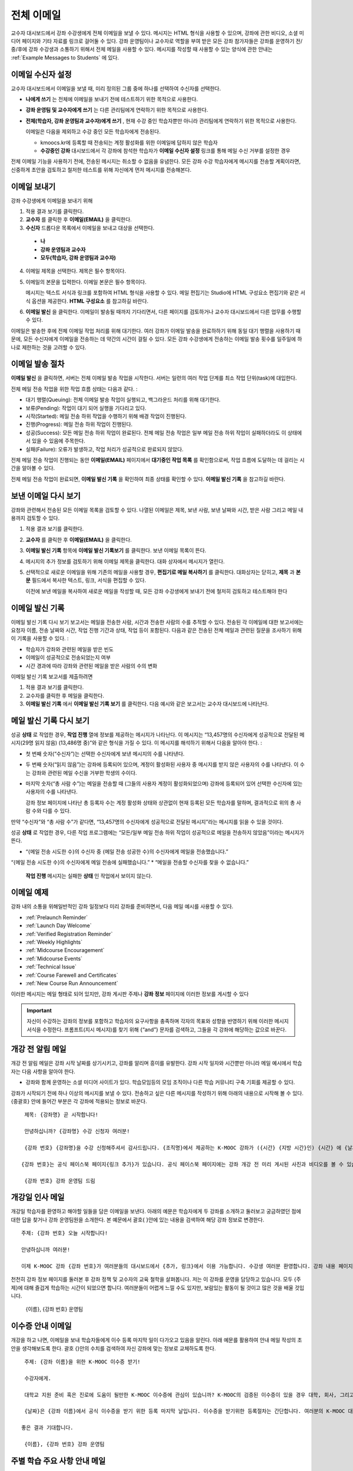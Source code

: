 .. _Bulk Email:

##############################
전체 이메일
##############################

교수자 대시보드에서 강좌 수강생에게 전체 이메일을 보낼 수 있다. 메시지는 HTML 형식을 사용할 수 있으며, 강좌에 관한 비디오, 소셜 미디어 페이지와 기타 자료를 링크로 걸어둘 수 있다. 강좌 운영팀이나 교수자로 역할을 부여 받은 모든 강좌 참가자들은 강좌를 운영하기 전/중/후에 강좌 수강생과 소통하기 위해서 전체 메일을 사용할 수 있다. 메시지를 작성할 때 사용할 수 있는 양식에 관한 안내는 :ref:`Example Messages to Students` 에 있다. 


*************************
이메일 수신자 설정
*************************

교수자 대시보드에서 이메일을 보낼 때, 미리 정의된 그룹 중에 하나를 선택하여 수신자를 선택한다. 

* **나에게 쓰기** 는 전체에 이메일을 보내기 전에 테스트하기 위한 목적으로 사용한다.
* **강좌 운영팀 및 교수자에게 쓰기** 는 다른 관리팀에게 연락하기 위한 목적으로 사용한다.
* **전체(학습자, 강좌 운영팀과 교수자)에게 쓰기** , 현재 수강 중인 학습자뿐만 아니라 관리팀에게 연락하기 위한 목적으로 사용한다.

  이메일은 다음을 제외하고 수강 중인 모든 학습자에게 전송된다. 

  * kmoocs.kr에 등록할 때 전송되는 계정 활성화를 위한 이메일에 답하지 않은 학습자
  * **수강중인 강좌** 대시보드에서 각 강좌에 참석한 학습자가 **이메일 수신자 설정** 링크를 통해 메일 수신 거부를 설정한 경우

전체 이메일 기능을 사용하기 전에, 전송된 메시지는 취소할 수 없음을 유념한다. 모든 강좌 수강 학습자에게 메시지를 전송할 계획이라면, 신중하게 초안을 검토하고 철저한 테스트를 위해 자신에게 먼저 메시지를 전송해본다. 

.. _Send_Bulk_Email:

**************************************************
이메일 보내기
**************************************************

강좌 수강생에게 이메일을 보내기 위해

#. 적용 결과 보기를 클릭한다.

#. **교수자** 를 클릭한 후 **이메일(EMAIL)** 을 클릭한다. 

#. **수신자** 드롭다운 목록에서 이메일을 보내고 대상을 선택한다. 

  * **나**
  * **강좌 운영팀과 교수자**
  * **모두(학습자, 강좌 운영팀과 교수자)**

4. 이메일 제목을 선택한다. 제목은 필수 항목이다.

#. 이메일의 본문을 입력한다. 이메일 본문은 필수 항목이다. 
   
   메시지는 텍스트 서식과 링크를 포함하여 HTML 형식을 사용할 수 있다. 메일 편집기는 Studio에 HTML 구성요소 편집기와 같은 서식 옵션을 제공한다. **HTML 구성요소** 를 참고하길 바란다. 

#. **이메일 발신** 을 클릭한다. 이메일이 발송될 때까지 기다리면서, 다른 페이지를 검토하거나 교수자 대시보드에서 다른 업무를 수행할 수 있다. 


이메일은 발송한 후에 전체 이메일 작업 처리를 위해 대기한다. 여러 강좌가 이메일 발송을 완료하하기 위해 동일 대기 행렬을 사용하기 때문에, 모든 수신자에게 이메일을 전송하는 데 약간의 시간이 걸릴 수 있다. 모든 강좌 수강생에게 전송하는 이메일 발송 횟수를 일주일에 하나로 제한하는 것을 고려할 수 있다. 

.. _Email_queuing:

****************************
이메일 발송 절차
****************************

**이메일 발신** 을 클릭하면, 서버는 전체 이메일 발송 작업을 시작한다. 서버는 일련의 여러 작업 단계를 최소 작업 단위(task)에 대입한다. 
  
.. image:: ../../../shared/building_and_running_chapters/Images/Bulk_email_states.png
       :alt: Flowchart of the possible states of a bulk email task 

전체 메일 전송 작업을 위한 작업 흐름 상태는 다음과 같다. :

* 대기 행렬(Queuing): 전체 이메일 발송 작업이 실행되고, 백그라운드 처리를 위해 대기한다. 
* 보류(Pending): 작업이 대기 되어 실행을 기다리고 있다.
* 시작(Started): 메일 전송 하위 작업을 수행하기 위해 배경 작업이 진행된다.
* 진행(Progress): 메일 전송 하위 작업이 진행된다.
* 성공(Success): 모든 메일 전송 하위 작업이 완료된다. 전체 메일 전송 작업은 일부 메일 전송 하위 작업이 실패하더라도 이 상태에서 있을 수 있음에 주목한다.
* 실패(Failure): 오류가 발생하고, 작업 처리가 성공적으로 완료되지 않았다. 

전체 메일 전송 작업이 진행되는 동안 **이메일(EMAIL)** 페이지에서 **대기중인 작업 목록** 를 확인함으로써, 작업 흐름에 도달하는 데 걸리는 시간을 알아볼 수 있다. 

.. image:: ../../../shared/building_and_running_chapters/Images/Bulk_email_pending.png
       :alt: Information about an email message, including who submitted it 
             and when, in tabular format

전체 메일 전송 작업이 완료되면, **이메일 발신 기록** 을 확인하여 최종 상태를 확인할 수 있다. **이메일 발신 기록** 을 참고하길 바란다. 

.. _Review Sent Messages:

********************************
보낸 이메일 다시 보기
********************************

강좌와 관련해서 전송된 모든 이메일 목록을 검토할 수 있다. 나열된 이메일은 제목, 보낸 사람, 보낸 날짜와 시간, 받은 사람 그리고 메일 내용까지 검토할 수 있다. 

#. 적용 결과 보기를 클릭한다.

#. **교수자** 를 클릭한 후 **이메일(EMAIL)** 을 클릭한다. 

#. **이메일 발신 기록** 항목에 **이메일 발신 기록보기** 를 클릭한다. 보낸 이메일 목록이 뜬다.

   .. image:: ../../../shared/building_and_running_chapters/Images/Bulk_email_list.png
    :alt: A tabular list of sent messages, with columns for subject, sent by,  
          time sent, and number sent

4. 메시지의 추가 정보를 검토하기 위해 이메일 제목을 클릭한다. 대화 상자에서 메시지가 열린다.
 
   .. image:: ../../../shared/building_and_running_chapters/Images/Bulk_email_sent.png
    :alt: A dialog box with the subject, sent by, date and time sent, sent to, 
          and message for an email message, and an option to Copy Email 
          to Editor

5. 선택적으로 새로운 이메일을 위해 기존의 메일을 사용할 경우, **편집기로 메일 복사하기** 를 클릭한다. 대화상자는 닫히고, **제목** 과 **본문** 필드에서 복사한 텍스트, 링크, 서식을 편집할 수 있다. 

   이전에 보낸 메일을 복사하여 새로운 메일을 작성할 때, 모든 강좌 수강생에게 보내기 전에 철저히 검토하고 테스트해야 한다

.. _Email Task History Report:

********************************
이메일 발신 기록
********************************

이메일 발신 기록 다시 보기 보고서는 메일을 전송한 사람, 시간과 전송한 사람의 수를 추적할 수 있다. 전송된 각 이메일에 대한 보고서에는 요청자 이름, 전송 날짜와 시간, 작업 진행 기간과 상태, 작업 등이 포함된다. 다음과 같은 전송된 전체 메일과 관련된 질문을 조사하기 위해 이 기록을 사용할 수 있다. :

* 학습자가 강좌와 관련된 메일을 받은 빈도
* 이메일이 성공적으로 전송되었는지 여부
* 시간 경과에 따라 강좌와 관련된 메일을 받은 사람의 수의 변화

이메일 발신 기록 보고서를 제출하려면

#. 적용 결과 보기를 클릭한다.

#. 교수자를 클릭한 후 메일을 클릭한다. 

#. **이메일 발신 기록** 에서 **이메일 발신 기록 보기** 를 클릭한다. 다음 예시와 같은 보고서는 교수자 대시보드에 나타난다.

.. image:: ../../../shared/building_and_running_chapters/Images/Bulk_email_history.png
       :width: 800
       :alt: A tabular report with a row for each message sent and columns for requester, date and time submitted, duration, state, task status, and task progress.

*******************************
메일 발신 기록 다시 보기
*******************************

성공 **상태** 로 작업한 경우, **작업 진행** 열에 정보를 제공하는 메시지가 나타난다. 이 메시지는 “13,457명의 수신자에게 성공적으로 전달된 메시지(29명 읽지 않음) (13,486명 중)”와 같은 형식을 가질 수 있다. 이 메시지를 해석하기 위해서 다음을 알아야 한다. :

* 첫 번째 숫자(“수신자”)는 선택한 수신자에게 보낸 메시지의 수를 나타낸다. 

* 두 번째 숫자(“읽지 않음”)는 강좌에 등록되어 있으며, 계정이 활성화된 사용자 중 메시지를 받지 않은 사용자의 수를 나타낸다. 이 수는 강좌와 관련된 메일 수신을 거부한 학생의 수이다. 

* 마지막 숫자(“총 사람 수”)는 메일을 전송할 때 (그들의 사용자 계정이 활성화되었으며) 강좌에 등록되어 있어 선택한 수신자에 있는 사용자의 수를 나타낸다. 


  강좌 정보 페이지에 나타난 총 등록자 수는 계정 활성화 상태와 상관없이 현재 등록된 모든 학습자를 말하며, 결과적으로 위의 총 사람 수와 다를 수 있다. 

만약 “수신자”와 “총 사람 수”가 같다면, “13,457명의 수신자에게 성공적으로 전달된 메시지”라는 메시지를 읽을 수 있을 것이다. 

성공 **상태** 로 작업한 경우, 다른 작업 프로그램에는 “모든/일부 메일 전송 하위 작업이 성공적으로 메일을 전송하지 않았음”이라는 메시지가 뜬다.

* “{메일 전송 시도한 수}의 수신자 중 {메일 전송 성공한 수}의 수신자에게 메일을 전송했습니다.”  
“{메일 전송 시도한 수}의 수신자에게 메일 전송에 실패했습니다.”
* “메일을 전송할 수신자를 찾을 수 없습니다.”
  
 **작업 진행** 메시지는 실패한 **상태** 인 작업에서 보이지 않는다. 

.. _Example Messages to Students:

*********************************
이메일 예제
*********************************

강좌 내의 소통을 위해일반적인 강좌 일정보다 미리 강좌를 준비하면서, 다음 메일 예시를 사용할 수 있다. 

* :ref:`Prelaunch Reminder`
* :ref:`Launch Day Welcome`
* :ref:`Verified Registration Reminder`
* :ref:`Weekly Highlights`
* :ref:`Midcourse Encouragement`
* :ref:`Midcourse Events`
* :ref:`Technical Issue`
* :ref:`Course Farewell and Certificates`
* :ref:`New Course Run Announcement`

이러한 메시지는 메일 형태로 되어 있지만, 강좌 게시판 주제나 **강좌 정보** 페이지에 이러한 정보를 게시할 수 있다

.. important:: 자신이 수강하는 강좌의 정보를 포함하고 학습자의 요구사항을 충족하며 각자의 목표와 성향을 반영하기 위해 이러한 메시지 서식을 수정한다. 프롬프트(지시 메시지)를 찾기 위해 {“and”} 문자를 검색하고, 그들을 각 강좌에 해당하는 값으로 바꾼다. 

.. _Prelaunch Reminder: 

********************
개강 전 알림 메일
********************

개강 전 알림 메일은 강좌 시작 날짜를 상기시키고, 강좌를 알리며 흥미를 유발한다. 강좌 시작 일자와 시간뿐만 아니라 메일 예시에서 학습자는 다음 사항을 알아야 한다. 

* 강좌와 함께 운영하는 소셜 미디어 사이트가 있다. 학습모임등의 모임 조직이나 다른 학습 커뮤니티 구축 기회를 제공할 수 있다.

강좌가 시작되기 전에 하나 이상의 메시지를 보낼 수 있다. 전송하고 싶은 다른 메시지를 작성하기 위해 아래의 내용으로 시작해 볼 수 있다. {중괄호} 안에 들어간 부분은 각 강좌에 적용되는 정보로 바꾼다. 

:: 

  제목: {강좌명} 곧 시작합니다!

  안녕하십니까? {강좌명} 수강 신청자 여러분!

  {강좌 번호} {강좌명}을 수강 신청해주셔서 감사드립니다. {조직명}에서 제공하는 K-MOOC 강좌가 ({시간} {지방 시간}인) {시간} 에 {날짜}, {일}에 시작됩니다. 

 {강좌 번호}는 공식 페이스북 페이지{링크 추가}가 있습니다. 공식 페이스북 페이지에는 강좌 개강 전 미리 게시된 사진과 비디오를 볼 수 있습니다. 처음으로 K-MOOC 강좌를 수강하는 학습자라면, KMOOC-DEMOk {링크 추가}, K-MOOC 시작하기 강좌에 등록해 보세요. 이 강좌는 {강좌명}을 시작하기 전에, K-MOOC 플랫폼을 살펴볼 기회뿐만 아니라, 진행방법을 익히고 문제에 답하는 방법 등을 익힐 수 있는 기회를 제공합니다. 

  {강좌 번호} 강좌 운영팀 드림

.. _Launch Day Welcome:

********************
개강일 인사 메일
********************

개강일 학습자를 환영하고 해야할 일들을 담은 이메일을 보낸다. 
아래의 예문은 학습자에게 두 강좌를 소개하고 둘러보고 궁금하였던 점에 대한 답을 찾거나 강좌 운영팀원을 소개한다. 본 예문에서 괄호{ }안에 있는 내용을 검색하여 해당 강좌 정보로 변경한다. 

:: 

  주제: {강좌 번호} 오늘 시작합니다!

  안녕하십니까 여러분!

  이제 K-MOOC 강좌 {강좌 번호}가 여러분들의 대시보드에서 {추가, 링크}에서 이용 가능합니다. 수강생 여러분 환영합니다. 강좌 내용 페이지에서 비디오 강의 및 문제를 포함한 첫 번째 주 강의 내용을 확인할 수 있습니다. 
천천히 강좌 정보 페이지를 둘러본 후 강좌 정책 및 교수자의 교육 철학을 살펴봅니다. 
저는 이 강좌를 운영을 담당하고 있습니다. 모두 {주제}에 대해 즐겁게 학습하는 시간이 되었으면 합니다.
여러분들이 어렵게 느낄 수도 있지만, 보람있는 활동이 될 것이고 많은 것을 배울 것입니다.

  {이름}, {강좌 번호} 운영팀 

.. _Verified Registration Reminder:

*********************************************
이수증 안내 이메일
*********************************************

개강을 하고 나면, 이메일을 보내 학습자들에게 이수 등록 마지막 일이 다가오고 있음을 알린다. 아래 예문를 활용하여 안내 메일 작성의 초안을 생각해보도록 한다. 괄호 {}안의 수치를 검색하여 자신 강좌에 맞는 정보로 교체하도록 한다. 

::

  주제: {강좌 이름}을 위한 K-MOOC 이수증 받기!

  수강자에게. 

  대학교 지원 준비 혹은 진로에 도움이 될만한 K-MOOC 이수증에 관심이 있습니까? K-MOOC의 검증된 이수증이 있을 경우 대학, 회사, 그리고 동기들에게 여러분이 성공적으로 K-MOOC 강좌를 이수하였다는 사실을 증명할 수 있습니다. 

  {날짜}은 {강좌 이름}에서 공식 이수증을 받기 위한 등록 마지막 날입니다. 이수증을 받기위한 등록절차는 간단합니다. 여러분의 K-MOOC 대시보드에서 본 강좌로 가서 “자기 자신에 대한 도전”을 클릭합니다. 
  
 좋은 결과 기대합니다.

  {이름}, {강좌 번호} 강좌 운영팀

.. _Weekly Highlights:

*********************
주별 학습 주요 사항 안내 메일
*********************

일주일에 한번씩 학습자에게 이메일을 보내는 것은 학습을 보다 적극적으로 하도록 하는 좋은 방법이다. 매 주말마다 학습자에게 이메일을 보내어 강좌에서 다루었던 내용을 요약하고 학습자에게 앞으로 제출해야 하는 과제 및 강좌의 전반적인 주요 쟁점을 정리해 준다. 또한, 게시판 토의를 활성화시키기 위하여, 흥미롭거나 중요한 게시물에 대해 강조를 할 수도 있고 해당 주제와 관련된 링크를 제공할 수도 있다.

이메일을 처음 작성할 때 아래 예시를 활용한다. 단, 자신의 강좌에 적절하지 않다고 생각되면 토의가 이루어지는 게시글에 대한 부분은 생략할 수 있다. 괄호 {}안의 내용을 자신 강좌에 맞게 수정한다.

::

  주제: {강좌 이름} 1주차 주요 내용

  모두 좋은 한 주 보냈습니까? 아래 링크에는 현재 진행중인 흥미로운 게시글입니다. {교수}와 함께 이번주 다루었던 강좌 내용에 대한 질문을 다시 정리할 겸 질문과 답변 시간을 가지려 합니다. 

  이번주 {시간} {날짜} 에 이번 주 퀴즈가 있습니다. 
  
  다음 주차 강좌 내용은 {시간과 날짜}에 게시될 것입니다. 

  {비디오 링크}

  이번 주 게시판에 언급된 몇가지 중요한 게시글들입니다. 참여하여 함께 대화를 나누어 보도록 합시다.

  * 도시 개천 재건이 가능한지?  어떤 재건활동이 이상적인지에 대한 많은 논쟁이 있었습니다. 어떻게 하면 재건작업 및 결과를 개선시킬수 있을까요? {게시판 링크}

  * 계속해서 도시 개천 재건과 관련된 여러분들의 이야기를 공유해 주시기 바랍니다 – 여러 모범 예시들이 많습니다. {토의 링크}

  다음주에 뵙겠습니다. 
  
  {이름}, {강좌 번호} 강좌 운영팀


.. _Midcourse Encouragement:

*****************************
참여 독려 메일
*****************************

강좌가 진행 중일 때, 학습자에게 메시지를 보내 학습 공동체를 활성화시킬 수 있고 학습자에게 마감일을 상기시키며 앞으로 진행될 주요 사항에 대해 다룰 수 있다. 

아래 예시는 학습자들이 어떻게 강좌 일정을 따르고 게시판의 토의에 참여할 수 있는지를 나타내고 있다. 강좌가 진행 중일 때 여러번 메시지를 보낼 수도 있다. 메시지를 처음 보낼 경우 아래의 예시를 활용할 수도 있다. 괄호 {}안의 내용을 자신 강좌에 맞게 수정한다. 

:: 

  주제: {강좌 이름} 안내

  수강자에게

  {강좌 번호}에서 좋은 학습 경험을 하고 있으신가요?. 
  
  문제풀이는 {번호}가 {날짜} {시간}까지 제출 마감일입니다. 강좌 정보 페이지를 통해서 일정표 {추가 링크}를 확인해서 미리 계획하시기 바랍니다. 

  강좌 게시판의 토의 참여가 매우 활발했습니다. 강좌 정보 페이지를 통해 몇몇 학습 집단의 조장을 정하여 활동등을 한 여러분의 적극적인 참여에 감사드립니다. 계속 여러분의 적극적인 참여와 대화가 이어졌으면 합니다. 

  몇 가지 추가 안내 사항이 습니다. 
  

  * {숫자}주차 {주제}가 현재 강좌 내용 페이지에서 확인 가능합니다. 


  {이름}과 {강좌 번호} 강좌 운영팀 

.. _Midcourse Events:

*********************
주요 일정 안내 메일
*********************

시험이나 다른 강좌 주요 일정 이전에 메시지를 보내 시험에 대한 정보를 제공하고 규칙에 대해 이야기해 볼 수 있고, 학습자로 하여금 성공적으로 강좌를 이수할 수 있도록 격려할 수 있다. 

* 시험 시간은 얼마나 되고 문제에 대한 해답은 언제 받을 수 있는가

* 시험 시간 동안 오류나 다른 기타 쟁점에 대해 감독관과 어떻게 소통할 수 있는가

* 시험 시간 동안 강좌 게시판 이용 가능 여부 (아래에 제시되는 예시에서는 게시판 이용이 **허용되었다** )

* 학습자 서약 위반은 어떻게 구성이 되는가

* 채점자와 같이 외부인들이 겪을 수 있는 기술적인 한계가 있다면 어떤 것이 있는가

괄호 {}안의 내용을 자신 강좌에 맞게 수정한다. 

:: 

  Subject: {course number} Exam Info

  안녕하세요 {강좌 이름} 여러분들


  {숫자}주차 학습 내용을 잘 학습 하신것 같습니다. 잘 아시다시피, {강좌 번호} 시험이 다음주에 있을 예정입니다. 답안을 제출을 하지 않았을 경우, 이수증을 발급받을 수 없습니다. 각 답안은 전체 점수의 {숫자}%만의 비중이 있지만 본 시험은 {숫자}%의 비중입니다. 
시험보기 전에 본 시험에 대한 안내를 읽어보기 바랍니다.

  * 시험은 {날짜} {시간} 에 시작하며 {날짜} {시간} 에 마치게 됩니다. 이에 따라 적절히 시간 배분을 하시기 바랍니다. 

  * 마감일이 자신의 국가가 속해 있는 표준 시간대에 몇 시인지 파악합니다. 현재 시간 {추가 링크}을 보시기 바랍니다. 연장은 불가합니다.

  * 시험은 시간 적용이 되지 않습니다. 시작하고 멈춘 후 마감시간까지 돌아오시기 바랍니다.

  * 시험 문제에는 하나의 답안만이 유효합니다. 잘못 “확인”을 클릭한 경우 시험은 학습자를 위하여 재설정되지 않습니다.

  * 시험은 {숫자}주차부터 {숫자}주차까지 배운 내용을 모두 다룹니다 (비디오 수업, 읽기, 문제집). 이 수업내용 중 아직 공부하지 못한 부분들이 있다면 시험 보기 전까지 검토하시기 바랍니다. 

  * 시험 문제에 대한 답안을 직접 의도적으로 찾지 않는 이상 교재와 인터넷을 활용하여 시험 주제에 대한 지식을 확인할 수 있습니다. 

  * 강좌 게시판 이용은 시험시간 동안 가능하지만 시험 문제에 대한 답안을 올리는 사람이 있다면 학습자 규범을 위반하는 행위로써 이수증을 받을 수 없고 강좌를 더 이상 듣지 못하게 될 수도 있습니다.

  * 시험이 시작되고 난 후 시험과 관련된 문제를 운영팀에게 알리고 싶을 경우, 주제 행에 일반 토의 주제와 관련된 게시물을 추가하고 [시험]을 포함시킵니다. 

  * 주기적으로 강좌 정보 페이지를 확인합니다. 강좌 운영팀과 지연, 정정, 및 변경사항과 관련해 소통할 수 있는 가장 빠른 방법입니다.

  좋은 결과 있기를 바랍니다. 

  {이름}, {강좌 번호} 강좌 운영팀

.. _Technical Issue:

**********************
기술적 문제 관련 이메일
**********************

예상하지 못한 시스템 장애가 발생할 경우, 이메일을 보내서 학습자들에게 해당 문제에 대한 위험을 알리고 해당 장애가 현재 처리 중이거나 해결 중이라는 상황을 알려서 안심시킨다. 이메일에는 장애 발생으로 강좌에 영향을 줄 경우, 관련 정보를 제공할 수 있다. 

강좌가 진행 중일 동안 여러 가지 이유로 기술적인 문제가 발생한다. 그러므로 아래 예시는 현재 겪고 문제가 어떤 것이냐에 따라 다르게 변경하여 적용해야 할 것이다. 주의해야 할 점은 해당 문제에 영향을 받는 학습자들을 안심시키도록 긍정적인 어조, 문제, 해결 방안의 상황, 그리고 다른 여파에 관련된 사항을 차분하고 간결하게 다루어야 한다는 점이다.   

::

  수강자들에게, 

 {비디오, 과제, 등, 이름}과 관련해 기술적인 문제가 있었습니다. {현재 처리 중에 있습니다/ 문제가 해결되었습니다}

  본 문제에 대한 결과로, 본 과제에 대한 {마감일을 연장하였고/점수를 다시 매기게 되었고} 그로 인해 여러분들 점수에 미치는 영향은 없을 것입니다.

  기다려주셔서 감사드립니다. 계속해서 여러분들의 적극적인 참여가 이루어지는 강좌가 되었으면합니다. . 

  {이름}, {강좌 번호} 강좌 운영팀

.. _Course Farewell and Certificates:

****************************************
종강 안내 및 이수증 안내 메일
****************************************

종강하기 며칠 전쯤, 메시지를 보내 학습자들에게 강좌 설문조사, 이수에 관한 질문의 답변에 대한 안내를 함으로써 강좌 교재를 차후 활용할 수 있도록 해당 정보를 제공하도록 한다. 반드시 괄호 {}안에 있는 내용을 자신 강좌의 것으로 수정한다.

:: 

  주제: {강좌 이름} 종강 안내

  수강자 여러분에게. 

  {강좌 번호}를 통해 지난 몇 개월 동안 좋은 시간을 가진데 대해 감사드립니다. 의미 있는 시간을 통해 토의와 함께 여러분들을 알게 됐습니다. 여러분들이 본 강좌에서 보여준 노력에 깊이 감사드립니다. K-MOOC를 통해 {주제}를 재미있게 배울 수 있었기를 희망합니다. 이수증 발급의 여부와 상관없이 여러분들은 여러분들의 성취에 자부심을 가지셨으면 합니다.

  * 강좌 설문조사를 완료부탁드립니다. 여러분들의 반응을 토대로 후속 강좌를 더욱 발전시키도록 하겠습니다.

  * 이수증 ({숫자}%에 해당하는 점수 혹은 그 이상)을 받을 자격이 될 경우 K-MOOC 대시보드는 곧 여러분들이 이수증을 발급받을 수 있는 링크를 제공할 것입니다. 몇 일 이내에 링크를 보실 수 있고 K-MOOC가 모든 강좌 이수증을 발급하는데 2주까지 걸릴 수 있습니다

  * 등록된 학습자로서 여러분은 강좌가 끝난 후에도 강의비디오에 접속할 수 있습니다. 문제집과 시험들은 별도로 보관이 됨에 따라 강좌에서 삭제됩니다. 

  * {강좌 번호} 토의는 {날짜} {시간} 에 종료됩니다. 이 시간 이후 토의에 참여할 수 없지만 강좌가 진행 중일 동안 이루어졌던 토의내용 및 대화내용은 계속해서 열람 가능합니다.

  여러분들이 동료, 친구들, 그리고 가족들과 {강좌 번호}에서 배운 내용을 공유하기 바랍니다.

  {이름}, {강좌 번호} 강좌 운영팀

.. _New Course Run Announcement:

*****************************
신규 강좌 개설 안내 메일
*****************************

신규 강좌를 개설 할 때, 기존 운영 (혹은 여러 운영) 상태의 전체 이메일 활용하기를 선택하여 현재 수강중인 기존 학습자들에게 정보를 전달할 수 있다. 기존 운영상태에서 신규 강좌에 대해 학습자들에게 알리는 것은 토의의 질과 다양성 혹은 전세계적 관심사 및 기존 등록자수로 증명이 된 주제의 적절성과 같은 강좌의 주요 측면에 대해 강조할 수 있는 기회를 부여한다. 또한 신규 강좌를 통해 추가된 새로운 특징들이나 내용에 대해서 공개할 수도 있다. 강좌가 얼마나 가치 있는지에 대해 강조함으로써 학습자들이 자신의 경험에 대해 다시 생각해보고 이에 대해 공유하며 흥미를 가지고 재등록을 할 수 있게 유도할 수 있는 것이다. 

본 메시지 예시는 강좌를 이수하지 않은 학습자들 혹은 입증된 이수증 확인 및 기회를 가지지 못했던 학습자들에게 이를 위한 기회를 제공한다. 특히 학습자들로 하여금 동료 학습자들과 친구들을 통해 해당 강좌를 공유할 수 있도록 해준다. 
본 예시를 통해 메시지를 작성할 때는 괄호 {}안의 내용을 자신 강좌에 맞게 수정한다.  


::

  주제: {강좌 번호}의 새로운 강좌에 대한 공지

  안녕하세요 {강좌 번호} 수강자 여러분

  {강좌 번호} {강좌 이름}의 다음 강좌 개강은 {날짜}에 시작됩니다! 기존에 운영되었던 {강좌 번호}을 성공적으로 마친 학습자 여러분들과  소식을 공유할 수 있어서 기쁘게 생각합니다.

  {지난 실행에서의 성공적인 스토리}

  {이후 강좌 실행에 대한 새로운 내용 및 특징}

  여러분들은 동료들과 {강좌 번호}의 학습 경험을 공유하거나, 성공적인 강좌 학습 완료로 받은 이수증에 대해 이야기하거나, 이전에 완료하지 못한 강좌 내용에 대해 학습해볼 수 있습니다. {강좌 번호}가 {시간대}에 개강하면, 여러분을 학습 공동체의 참여자로 다시 환영하겠습니다. 

  관련해 더 많은 정보와 등록에 대해서는 {강좌 이름} 페이지 {추가 링크}를 방문해주시기 바랍니다. 새로운 강좌에서 여러분을 다시 만나길  바랍니다. 

  {강좌 번호} 강좌 운영팀  
